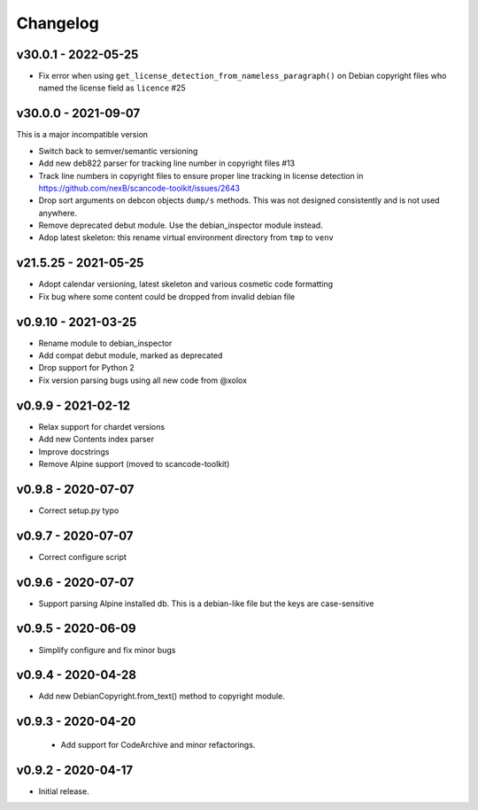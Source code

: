 Changelog
=========

v30.0.1 - 2022-05-25
------------------------

- Fix error when using ``get_license_detection_from_nameless_paragraph()`` on
  Debian copyright files who named the license field as ``licence`` #25


v30.0.0 - 2021-09-07
------------------------

This is a major incompatible version

- Switch back to semver/semantic versioning
- Add new deb822 parser for tracking line number in copyright files #13
- Track line numbers in copyright files to ensure proper line tracking in
  license detection in https://github.com/nexB/scancode-toolkit/issues/2643
- Drop sort arguments on debcon objects ``dump/s`` methods. This was not
  designed consistently and is not used anywhere.
- Remove deprecated debut module. Use the debian_inspector module instead.
- Adop latest skeleton: this rename virtual environment directory from ``tmp`` to ``venv``


v21.5.25 - 2021-05-25
------------------------

- Adopt calendar versioning, latest skeleton and various cosmetic code formatting
- Fix bug where some content could be dropped from invalid debian file


v0.9.10 - 2021-03-25
--------------------

- Rename module to debian_inspector
- Add compat debut module, marked as deprecated
- Drop support for Python 2
- Fix version parsing bugs using all new code from @xolox


v0.9.9 - 2021-02-12
-------------------

- Relax support for chardet versions
- Add new Contents index parser
- Improve docstrings
- Remove Alpine support (moved to scancode-toolkit)


v0.9.8 - 2020-07-07
-------------------

- Correct setup.py typo


v0.9.7 - 2020-07-07
-------------------

- Correct configure script


v0.9.6 - 2020-07-07
-------------------

- Support parsing Alpine installed db. This is a debian-like file but the keys
  are case-sensitive


v0.9.5 - 2020-06-09
-------------------

- Simplify configure and fix minor bugs


v0.9.4 - 2020-04-28
-------------------

- Add new DebianCopyright.from_text() method to copyright module.


v0.9.3 - 2020-04-20
-------------------

 - Add support for CodeArchive and minor refactorings.


v0.9.2 - 2020-04-17
-------------------

- Initial release.

